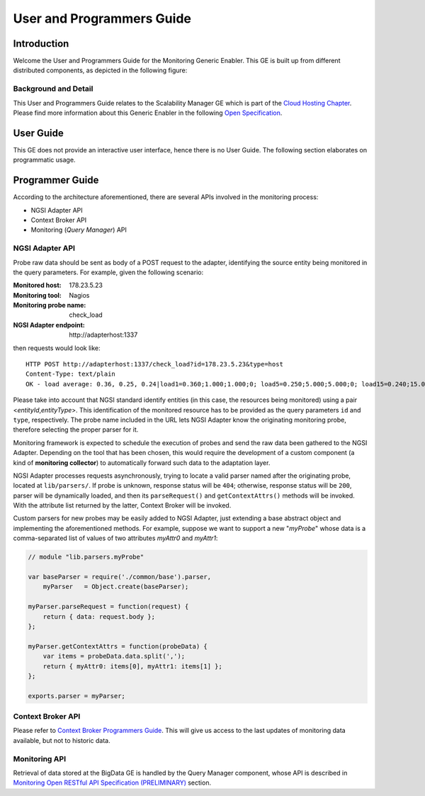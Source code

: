User and Programmers Guide
__________________________


Introduction
============

Welcome the User and Programmers Guide for the Monitoring Generic Enabler.
This GE is built up from different distributed components, as depicted in the
following figure:

.. figure:: resources/Monitoring_GE_FMC.png
   :alt: Monitoring GE architecture overview.

   ..


Background and Detail
---------------------

This User and Programmers Guide relates to the Scalability Manager GE which is
part of the `Cloud Hosting Chapter`_. Please find more information about this
Generic Enabler in the following `Open Specification`_.


User Guide
==========

This GE does not provide an interactive user interface, hence there is no
User Guide. The following section elaborates on programmatic usage.


Programmer Guide
================

According to the architecture aforementioned, there are several APIs involved
in the monitoring process:

-  NGSI Adapter API
-  Context Broker API
-  Monitoring (*Query Manager*) API


NGSI Adapter API
----------------

Probe raw data should be sent as body of a POST request to the adapter,
identifying the source entity being monitored in the query parameters.
For example, given the following scenario:

:Monitored host: 178.23.5.23
:Monitoring tool: Nagios
:Monitoring probe name: check\_load
:NGSI Adapter endpoint: http\://adapterhost:1337

then requests would look like::

   HTTP POST http://adapterhost:1337/check_load?id=178.23.5.23&type=host
   Content-Type: text/plain
   OK - load average: 0.36, 0.25, 0.24|load1=0.360;1.000;1.000;0; load5=0.250;5.000;5.000;0; load15=0.240;15.000;15.000;0;

Please take into account that NGSI standard identify entities (in this case,
the resources being monitored) using a pair <*entityId*,\ *entityType*>. This
identification of the monitored resource has to be provided as the query
parameters ``id`` and ``type``, respectively. The probe name included in
the URL lets NGSI Adapter know the originating monitoring probe, therefore
selecting the proper parser for it.

Monitoring framework is expected to schedule the execution of probes and send
the raw data been gathered to the NGSI Adapter. Depending on the tool that has
been chosen, this would require the development of a custom component (a kind
of **monitoring collector**) to automatically forward such data to the
adaptation layer.

NGSI Adapter processes requests asynchronously, trying to locate a valid parser
named after the originating probe, located at ``lib/parsers/``. If probe is
unknown, response status will be ``404``; otherwise, response status will be
``200``, parser will be dynamically loaded, and then its ``parseRequest()``
and ``getContextAttrs()`` methods will be invoked. With the attribute list
returned by the latter, Context Broker will be invoked.

Custom parsers for new probes may be easily added to NGSI Adapter, just
extending a base abstract object and implementing the aforementioned methods.
For example, suppose we want to support a new "*myProbe*\ " whose data is a
comma-separated list of values of two attributes *myAttr0* and *myAttr1*:

.. figure:: resources/Monitoring_GE_probe_parser_class_hierarchy.png
   :alt: Probe parser class hierarchy.

   ..


.. code:: javascript

   // module "lib.parsers.myProbe"

   var baseParser = require('./common/base').parser,
       myParser   = Object.create(baseParser);

   myParser.parseRequest = function(request) {
       return { data: request.body };
   };

   myParser.getContextAttrs = function(probeData) {
       var items = probeData.data.split(',');
       return { myAttr0: items[0], myAttr1: items[1] };
   };

   exports.parser = myParser;


Context Broker API
------------------

Please refer to `Context Broker Programmers Guide`_. This will give us access
to the last updates of monitoring data available, but not to historic data.


Monitoring API
--------------

Retrieval of data stored at the BigData GE is handled by the Query Manager
component, whose API is described in `Monitoring Open RESTful API Specification
(PRELIMINARY)`_ section.


.. REFERENCES

.. _Cloud Hosting Chapter: https://forge.fi-ware.org/plugins/mediawiki/wiki/fiware/index.php/Cloud_Hosting_Architecture
.. _Open Specification: https://forge.fi-ware.org/plugins/mediawiki/wiki/fiware/index.php/FIWARE.OpenSpecification.Cloud.Monitoring
.. _Context Broker Programmers Guide: https://forge.fi-ware.org/plugins/mediawiki/wiki/fiware/index.php/Publish/Subscribe_Broker_-_Orion_Context_Broker_-_User_and_Programmers_Guide#Programmers_Guide
.. _Monitoring Open RESTful API Specification (PRELIMINARY): https://forge.fi-ware.org/plugins/mediawiki/wiki/fiware/index.php/Monitoring_Open_RESTful_API_Specification_(PRELIMINARY)
